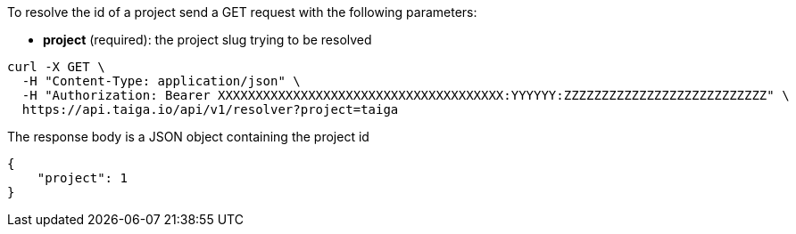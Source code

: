 To resolve the id of a project send a GET request with the following parameters:

- *project* (required): the project slug trying to be resolved

[source,bash]
----
curl -X GET \
  -H "Content-Type: application/json" \
  -H "Authorization: Bearer XXXXXXXXXXXXXXXXXXXXXXXXXXXXXXXXXXXXXX:YYYYYY:ZZZZZZZZZZZZZZZZZZZZZZZZZZZ" \
  https://api.taiga.io/api/v1/resolver?project=taiga
----

The response body is a JSON object containing the project id

[source,json]
----
{
    "project": 1
}
----
